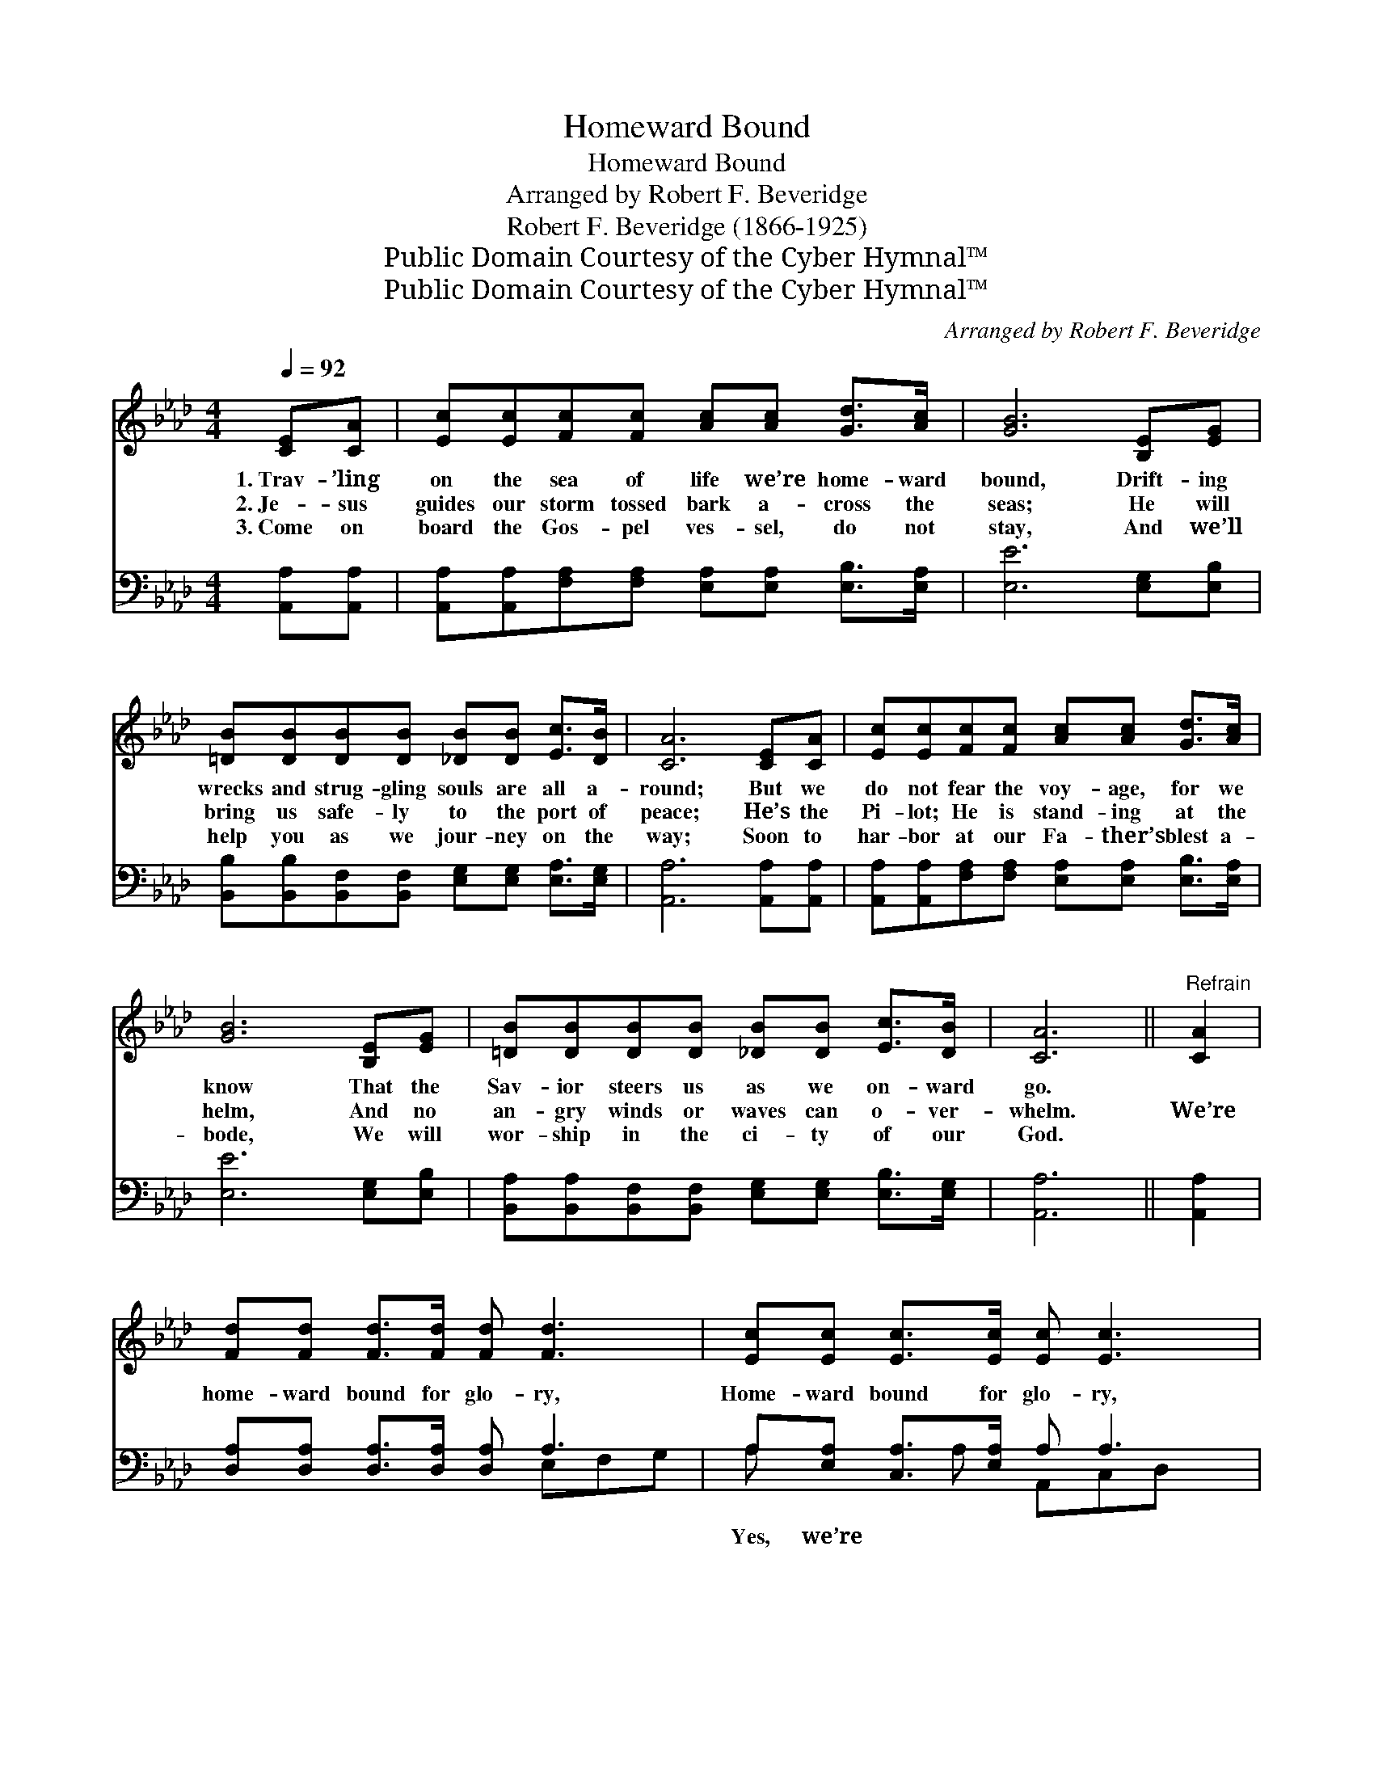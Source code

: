 X:1
T:Homeward Bound
T:Homeward Bound
T:Arranged by Robert F. Beveridge
T:Robert F. Beveridge (1866-1925)
T:Public Domain Courtesy of the Cyber Hymnal™
T:Public Domain Courtesy of the Cyber Hymnal™
C:Arranged by Robert F. Beveridge
Z:Public Domain
Z:Courtesy of the Cyber Hymnal™
%%score 1 ( 2 3 )
L:1/8
Q:1/4=92
M:4/4
K:Ab
V:1 treble 
V:2 bass 
V:3 bass 
V:1
 [CE][CA] | [Ec][Ec][Fc][Fc] [Ac][Ac] [Gd]>[Ac] | [GB]6 [B,E][EG] | %3
w: 1.~Trav- ’ling|on the sea of life we’re home- ward|bound, Drift- ing|
w: 2.~Je- sus|guides our storm tossed bark a- cross the|seas; He will|
w: 3.~Come on|board the Gos- pel ves- sel, do not|stay, And we’ll|
 [=DB][DB][DB][DB] [_DB][DB] [Ec]>[DB] | [CA]6 [CE][CA] | [Ec][Ec][Fc][Fc] [Ac][Ac] [Gd]>[Ac] | %6
w: wrecks and strug- gling souls are all a-|round; But we|do not fear the voy- age, for we|
w: bring us safe- ly to the port of|peace; He’s the|Pi- lot; He is stand- ing at the|
w: help you as we jour- ney on the|way; Soon to|har- bor at our Fa- ther’s blest a-|
 [GB]6 [B,E][EG] | [=DB][DB][DB][DB] [_DB][DB] [Ec]>[DB] | [CA]6 ||"^Refrain" [CA]2 | %10
w: know That the|Sav- ior steers us as we on- ward|go.||
w: helm, And no|an- gry winds or waves can o- ver-|whelm.|We’re|
w: bode, We will|wor- ship in the ci- ty of our|God.||
 [Fd][Fd] [Fd]>[Fd] [Fd] [Fd]3 | [Ec][Ec] [Ec]>[Ec] [Ec] [Ec]3 | %12
w: ||
w: home- ward bound for glo- ry,|Home- ward bound for glo- ry,|
w: ||
 [DB][DB][DB][DB] [CA][DB] [Ec]>[DB] | ([CA]3 [EB] [Ec]3) [CA] | [Fd][Fd] [Fd]>[Fd] [Fd] [Fd]3 | %15
w: |||
w: There we’ll meet with loved ones gone be-|fore; * * We’re|home- ward bound for glo- ry,|
w: |||
 [Ec][Ec] [Ec]>[Ec] [Ec] [Ec]3 | [DB][DB][DB][DB] [CA][FB] !fermata![Ec]>[DB] | [CA]6 |] %18
w: |||
w: Home- ward bound for glo- ry;|All the storms of life will soon be|o’er.|
w: |||
V:2
 [A,,A,][A,,A,] | [A,,A,][A,,A,][F,A,][F,A,] [E,A,][E,A,] [E,B,]>[E,A,] | [E,E]6 [E,G,][E,B,] | %3
w: ~ ~|~ ~ ~ ~ ~ ~ ~ ~|~ ~ ~|
 [B,,B,][B,,B,][B,,F,][B,,F,] [E,G,][E,G,] [E,A,]>[E,G,] | [A,,A,]6 [A,,A,][A,,A,] | %5
w: ~ ~ ~ ~ ~ ~ ~ ~|~ ~ ~|
 [A,,A,][A,,A,][F,A,][F,A,] [E,A,][E,A,] [E,B,]>[E,A,] | [E,E]6 [E,G,][E,B,] | %7
w: ~ ~ ~ ~ ~ ~ ~ ~|~ ~ ~|
 [B,,A,][B,,A,][B,,F,][B,,F,] [E,G,][E,G,] [E,B,]>[E,G,] | [A,,A,]6 || [A,,A,]2 | %10
w: ~ ~ ~ ~ ~ ~ ~ ~|~|~|
 [D,A,][D,A,] [D,A,]>[D,A,] [D,A,] A,3 | A,[E,A,] [C,A,]>[E,A,] A, A,3 | %12
w: ~ ~ ~ ~ ~ ~|Yes, we’re ~ ~ ~ ~|
 [E,G,][E,G,][E,G,][E,G,] [F,A,][E,G,] A,>[E,G,] | ([F,A,]3 [E,G,] A,3) [A,,A,] | %14
w: ~ ~ glo- ry; ~ ~ ~ ~|~ * * ~|
 [D,A,][D,A,] [D,A,]>[D,A,] [D,A,] A,3 | A,[E,A,] [C,A,]>[E,A,] A, A,3 | %16
w: ~ ~ ~ ~ ~ ~|~ ~ ~ ~ Yes, we’re|
 [E,G,][E,G,][E,G,][E,G,] [F,A,][D,A,] !fermata![E,A,]>[E,G,] | [A,,E,]6 |] %18
w: ~ ~ ~ ~ ~ ~ glo- ry,||
V:3
 x2 | x8 | x8 | x8 | x8 | x8 | x8 | x8 | x6 || x2 | x5 E,F,G, | A, x2 A, A,,C,D, x | x6 A,3/2 x/ | %13
 x8 | x5 E,F,G, | A, x2 A, A,,C,D, x | x8 | x6 |] %18

